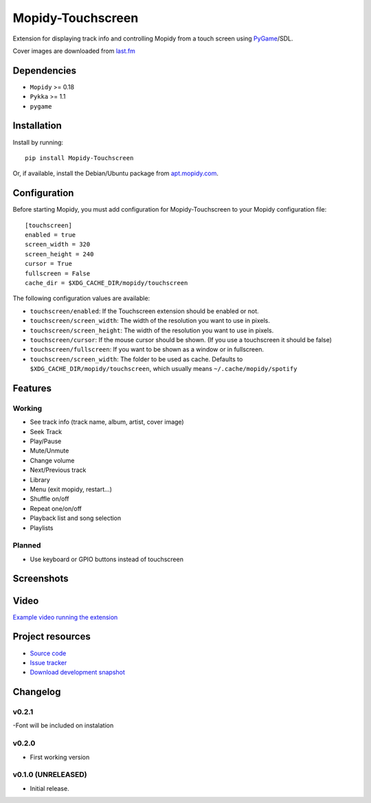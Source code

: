 ****************************
Mopidy-Touchscreen
****************************

.. image:: https://img.shields.io/pypi/v/Mopidy-Touchscreen.svg?style=flat
    :target: https://pypi.python.org/pypi/Mopidy-Touchscreen/
    :alt: Latest PyPI version

.. image:: https://img.shields.io/pypi/dm/Mopidy-Touchscreen.svg?style=flat
    :target: https://pypi.python.org/pypi/Mopidy-Touchscreen/
    :alt: Number of PyPI downloads

.. image:: https://img.shields.io/travis/9and3r/modipy-touchscreen/master.png?style=flat
    :target: https://travis-ci.org/9and3r/modipy-touchscreen
    :alt: Travis CI build status

.. image:: https://img.shields.io/coveralls/9and3r/modipy-touchscreen/master.svg?style=flat
   :target: https://coveralls.io/r/9and3r/modipy-touchscreen?branch=master
   :alt: Test coverage

Extension for displaying track info and controlling Mopidy from a touch screen using `PyGame <http://www.pygame.org/>`_/SDL.

Cover images are downloaded from `last.fm <http://www.last.fm/api>`_

Dependencies
============

- ``Mopidy`` >= 0.18
- ``Pykka`` >= 1.1
- ``pygame``

Installation
============

Install by running::

    pip install Mopidy-Touchscreen

Or, if available, install the Debian/Ubuntu package from `apt.mopidy.com
<http://apt.mopidy.com/>`_.


Configuration
=============

Before starting Mopidy, you must add configuration for
Mopidy-Touchscreen to your Mopidy configuration file::

    [touchscreen]
    enabled = true
    screen_width = 320
    screen_height = 240
    cursor = True
    fullscreen = False
    cache_dir = $XDG_CACHE_DIR/mopidy/touchscreen

The following configuration values are available:
    
- ``touchscreen/enabled``: If the Touchscreen extension should be enabled or not.
- ``touchscreen/screen_width``: The width of the resolution you want to use in pixels.
- ``touchscreen/screen_height``: The width of the resolution you want to use in pixels.
- ``touchscreen/cursor``: If the mouse cursor should be shown. (If you use a touchscreen it should be false)
- ``touchscreen/fullscreen``: If you want to be shown as a window or in fullscreen.
- ``touchscreen/screen_width``: The folder to be used as cache. Defaults to ``$XDG_CACHE_DIR/mopidy/touchscreen``, which usually means
  ``~/.cache/mopidy/spotify``

Features
=============

Working
-------

* See track info (track name, album, artist, cover image)
* Seek Track
* Play/Pause
* Mute/Unmute
* Change volume
* Next/Previous track
* Library
* Menu (exit mopidy, restart...)
* Shuffle on/off
* Repeat one/on/off
* Playback list and song selection
* Playlists

Planned
-------

* Use keyboard or GPIO buttons instead of touchscreen

Screenshots
===========

.. image:: http://i60.tinypic.com/qqsait.jpg

Video
=====

`Example video running the extension <https://www.youtube.com/watch?v=KuYoIb8Q2LI>`_

Project resources
=================

- `Source code <https://github.com/9and3r/mopidy-touchscreen>`_
- `Issue tracker <https://github.com/9and3r/mopidy-touchscreen/issues>`_
- `Download development snapshot <https://github.com/9and3r/mopidy-touchscreen/archive/master.tar.gz#egg=Mopidy-Touchscreen-dev>`_


Changelog
=========

v0.2.1
----------------------------------------

-Font will be included on instalation

v0.2.0
----------------------------------------

- First working version

v0.1.0 (UNRELEASED)
----------------------------------------

- Initial release.
